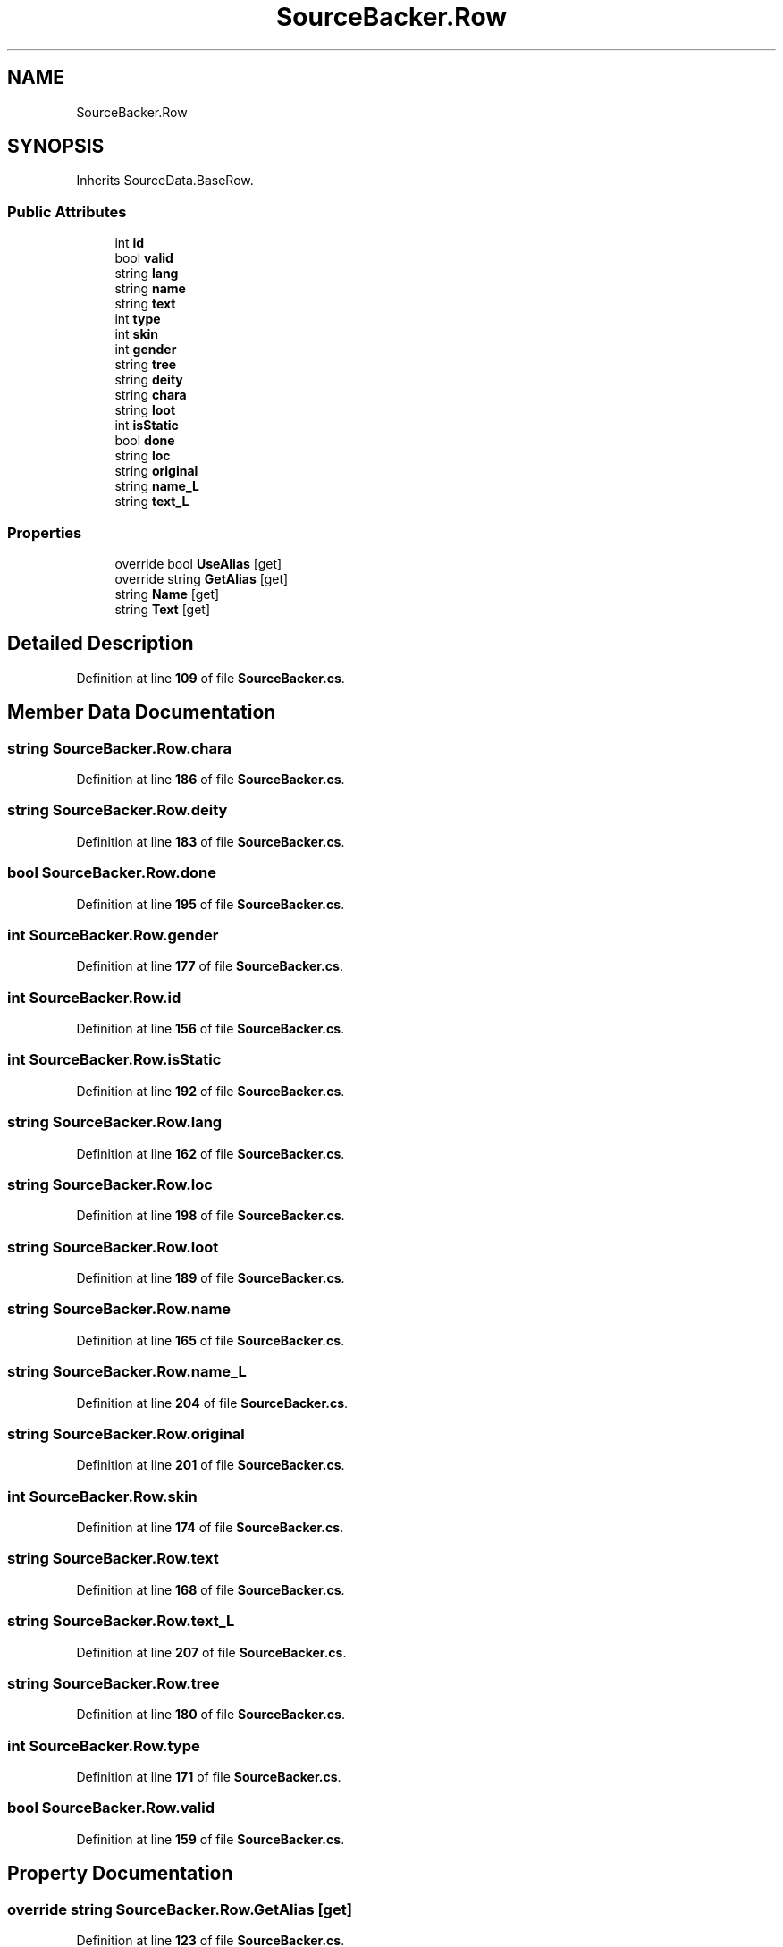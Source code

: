 .TH "SourceBacker.Row" 3 "Elin Modding Docs Doc" \" -*- nroff -*-
.ad l
.nh
.SH NAME
SourceBacker.Row
.SH SYNOPSIS
.br
.PP
.PP
Inherits SourceData\&.BaseRow\&.
.SS "Public Attributes"

.in +1c
.ti -1c
.RI "int \fBid\fP"
.br
.ti -1c
.RI "bool \fBvalid\fP"
.br
.ti -1c
.RI "string \fBlang\fP"
.br
.ti -1c
.RI "string \fBname\fP"
.br
.ti -1c
.RI "string \fBtext\fP"
.br
.ti -1c
.RI "int \fBtype\fP"
.br
.ti -1c
.RI "int \fBskin\fP"
.br
.ti -1c
.RI "int \fBgender\fP"
.br
.ti -1c
.RI "string \fBtree\fP"
.br
.ti -1c
.RI "string \fBdeity\fP"
.br
.ti -1c
.RI "string \fBchara\fP"
.br
.ti -1c
.RI "string \fBloot\fP"
.br
.ti -1c
.RI "int \fBisStatic\fP"
.br
.ti -1c
.RI "bool \fBdone\fP"
.br
.ti -1c
.RI "string \fBloc\fP"
.br
.ti -1c
.RI "string \fBoriginal\fP"
.br
.ti -1c
.RI "string \fBname_L\fP"
.br
.ti -1c
.RI "string \fBtext_L\fP"
.br
.in -1c
.SS "Properties"

.in +1c
.ti -1c
.RI "override bool \fBUseAlias\fP\fR [get]\fP"
.br
.ti -1c
.RI "override string \fBGetAlias\fP\fR [get]\fP"
.br
.ti -1c
.RI "string \fBName\fP\fR [get]\fP"
.br
.ti -1c
.RI "string \fBText\fP\fR [get]\fP"
.br
.in -1c
.SH "Detailed Description"
.PP 
Definition at line \fB109\fP of file \fBSourceBacker\&.cs\fP\&.
.SH "Member Data Documentation"
.PP 
.SS "string SourceBacker\&.Row\&.chara"

.PP
Definition at line \fB186\fP of file \fBSourceBacker\&.cs\fP\&.
.SS "string SourceBacker\&.Row\&.deity"

.PP
Definition at line \fB183\fP of file \fBSourceBacker\&.cs\fP\&.
.SS "bool SourceBacker\&.Row\&.done"

.PP
Definition at line \fB195\fP of file \fBSourceBacker\&.cs\fP\&.
.SS "int SourceBacker\&.Row\&.gender"

.PP
Definition at line \fB177\fP of file \fBSourceBacker\&.cs\fP\&.
.SS "int SourceBacker\&.Row\&.id"

.PP
Definition at line \fB156\fP of file \fBSourceBacker\&.cs\fP\&.
.SS "int SourceBacker\&.Row\&.isStatic"

.PP
Definition at line \fB192\fP of file \fBSourceBacker\&.cs\fP\&.
.SS "string SourceBacker\&.Row\&.lang"

.PP
Definition at line \fB162\fP of file \fBSourceBacker\&.cs\fP\&.
.SS "string SourceBacker\&.Row\&.loc"

.PP
Definition at line \fB198\fP of file \fBSourceBacker\&.cs\fP\&.
.SS "string SourceBacker\&.Row\&.loot"

.PP
Definition at line \fB189\fP of file \fBSourceBacker\&.cs\fP\&.
.SS "string SourceBacker\&.Row\&.name"

.PP
Definition at line \fB165\fP of file \fBSourceBacker\&.cs\fP\&.
.SS "string SourceBacker\&.Row\&.name_L"

.PP
Definition at line \fB204\fP of file \fBSourceBacker\&.cs\fP\&.
.SS "string SourceBacker\&.Row\&.original"

.PP
Definition at line \fB201\fP of file \fBSourceBacker\&.cs\fP\&.
.SS "int SourceBacker\&.Row\&.skin"

.PP
Definition at line \fB174\fP of file \fBSourceBacker\&.cs\fP\&.
.SS "string SourceBacker\&.Row\&.text"

.PP
Definition at line \fB168\fP of file \fBSourceBacker\&.cs\fP\&.
.SS "string SourceBacker\&.Row\&.text_L"

.PP
Definition at line \fB207\fP of file \fBSourceBacker\&.cs\fP\&.
.SS "string SourceBacker\&.Row\&.tree"

.PP
Definition at line \fB180\fP of file \fBSourceBacker\&.cs\fP\&.
.SS "int SourceBacker\&.Row\&.type"

.PP
Definition at line \fB171\fP of file \fBSourceBacker\&.cs\fP\&.
.SS "bool SourceBacker\&.Row\&.valid"

.PP
Definition at line \fB159\fP of file \fBSourceBacker\&.cs\fP\&.
.SH "Property Documentation"
.PP 
.SS "override string SourceBacker\&.Row\&.GetAlias\fR [get]\fP"

.PP
Definition at line \fB123\fP of file \fBSourceBacker\&.cs\fP\&.
.SS "string SourceBacker\&.Row\&.Name\fR [get]\fP"

.PP
Definition at line \fB133\fP of file \fBSourceBacker\&.cs\fP\&.
.SS "string SourceBacker\&.Row\&.Text\fR [get]\fP"

.PP
Definition at line \fB143\fP of file \fBSourceBacker\&.cs\fP\&.
.SS "override bool SourceBacker\&.Row\&.UseAlias\fR [get]\fP"

.PP
Definition at line \fB113\fP of file \fBSourceBacker\&.cs\fP\&.

.SH "Author"
.PP 
Generated automatically by Doxygen for Elin Modding Docs Doc from the source code\&.
